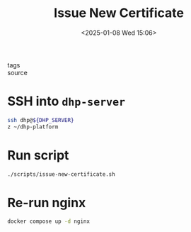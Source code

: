 #+title: Issue New Certificate
#+date: <2025-01-08 Wed 15:06>
#+startup: content
#+property: header-args :noweb yes :results none
#+filetags: ::
- tags ::
- source ::

* SSH into =dhp-server=
#+begin_src bash
ssh dhp@${DHP_SERVER}
z ~/dhp-platform
#+end_src

* Run script
#+begin_src bash
./scripts/issue-new-certificate.sh
#+end_src

* Re-run nginx
#+begin_src bash
docker compose up -d nginx
#+end_src
